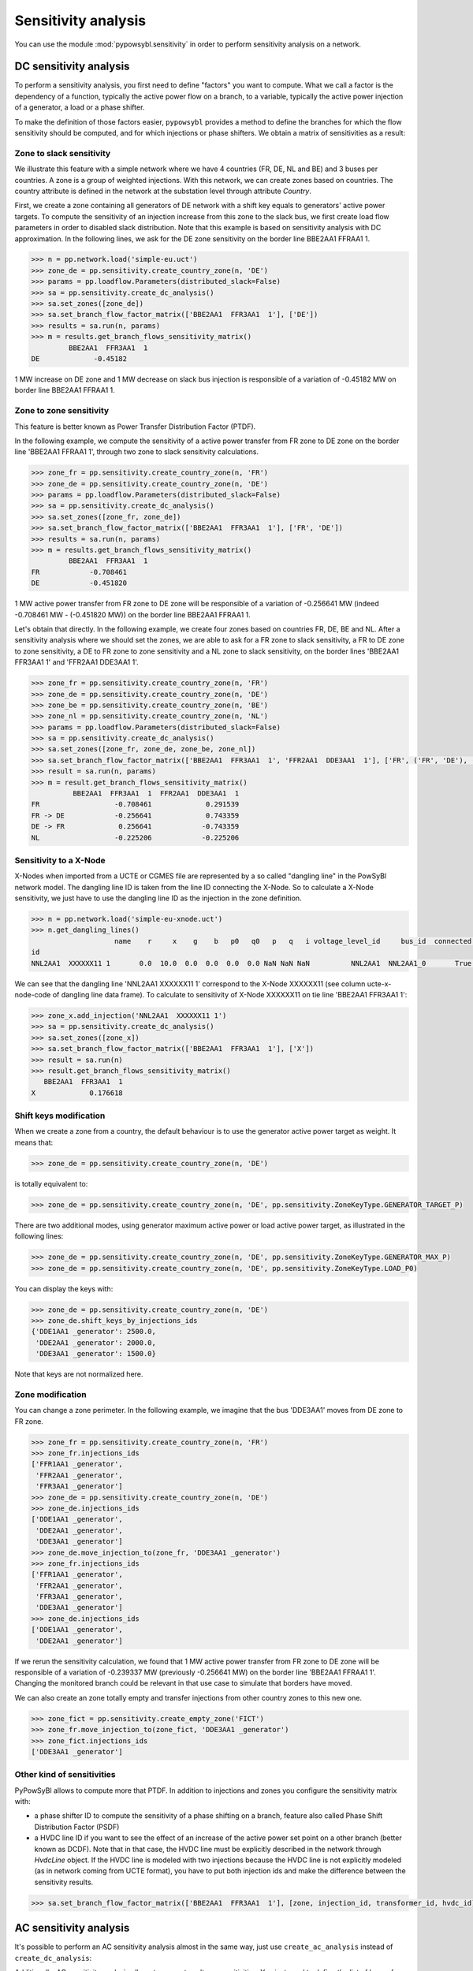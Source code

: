 Sensitivity analysis
====================

You can use the module :mod:`pypowsybl.sensitivity` in order to perform sensitivity analysis on a network.

DC sensitivity analysis
-----------------------

To perform a sensitivity analysis, you first need to define "factors" you want to compute.
What we call a factor is the dependency of a function, typically the active power flow on a branch, to
a variable, typically the active power injection of a generator, a load or a phase shifter.

To make the definition of those factors easier, ``pypowsybl`` provides a method to define the branches for
which the flow sensitivity should be computed, and for which injections or phase shifters. We obtain a matrix of sensitivities
as a result:

.. doctest::

    >>> import pypowsybl as pp
    >>> network = pp.network.create_eurostag_tutorial_example1_network()
    >>> analysis = pp.sensitivity.create_dc_analysis()
    >>> analysis.set_branch_flow_factor_matrix(branches_ids=['NHV1_NHV2_1', 'NHV1_NHV2_2'], variables_ids=['LOAD'])
    >>> result = analysis.run(network)
    >>> result.get_reference_flows()
                     NHV1_NHV2_1  NHV1_NHV2_2
    reference_flows        300.0        300.0
    >>> result.get_branch_flows_sensitivity_matrix()
          NHV1_NHV2_1  NHV1_NHV2_2
    LOAD         -0.5         -0.5

Zone to slack sensitivity
^^^^^^^^^^^^^^^^^^^^^^^^^

We illustrate this feature with a simple network where we have 4 countries (FR, DE, NL and BE) and 3 buses per countries. A zone is a group of weighted injections. With this network, we can create zones based on countries. The country attribute is defined in the network at the substation level through attribute `Country`.

First, we create a zone containing all generators of DE network with a shift key equals to generators' active power targets. To compute the sensitivity of an injection increase from this zone to the slack bus, we first create load flow parameters in order to disabled slack distribution. Note that this example is based on sensitivity analysis with DC approximation. In the following lines, we ask for the DE zone sensitivity on the border line BBE2AA1 FFRAA1 1.

.. code-block:: python

     >>> n = pp.network.load('simple-eu.uct')
     >>> zone_de = pp.sensitivity.create_country_zone(n, 'DE')
     >>> params = pp.loadflow.Parameters(distributed_slack=False)
     >>> sa = pp.sensitivity.create_dc_analysis()
     >>> sa.set_zones([zone_de])
     >>> sa.set_branch_flow_factor_matrix(['BBE2AA1  FFR3AA1  1'], ['DE'])
     >>> results = sa.run(n, params)
     >>> m = results.get_branch_flows_sensitivity_matrix()
              BBE2AA1  FFR3AA1  1
     DE             -0.45182


1 MW increase on DE zone and 1 MW decrease on slack bus injection is responsible of a variation of -0.45182 MW on border line BBE2AA1 FFRAA1 1.

Zone to zone sensitivity
^^^^^^^^^^^^^^^^^^^^^^^^

This feature is better known as Power Transfer Distribution Factor (PTDF).

In the following example, we compute the sensitivity of a active power transfer from FR zone to DE zone on the border line 'BBE2AA1 FFRAA1 1', through two zone to slack sensitivity calculations.

.. code-block:: python

     >>> zone_fr = pp.sensitivity.create_country_zone(n, 'FR')
     >>> zone_de = pp.sensitivity.create_country_zone(n, 'DE')
     >>> params = pp.loadflow.Parameters(distributed_slack=False)
     >>> sa = pp.sensitivity.create_dc_analysis()
     >>> sa.set_zones([zone_fr, zone_de])
     >>> sa.set_branch_flow_factor_matrix(['BBE2AA1  FFR3AA1  1'], ['FR', 'DE'])
     >>> results = sa.run(n, params)
     >>> m = results.get_branch_flows_sensitivity_matrix()
              BBE2AA1  FFR3AA1  1
     FR            -0.708461
     DE            -0.451820

1 MW active power transfer from FR zone to DE zone will be responsible of a variation of -0.256641 MW (indeed -0.708461 MW - (-0.451820 MW)) on the border line BBE2AA1 FFRAA1 1.

Let's obtain that directly. In the following example, we create four zones based on countries FR, DE, BE and NL. After a sensitivity analysis where we should set the zones, we are able to ask for a FR zone to slack sensitivity, a FR to DE zone to zone sensitivity, a DE to FR zone to zone sensitivity and a NL zone to slack sensitivity, on the border lines 'BBE2AA1  FFR3AA1  1' and 'FFR2AA1  DDE3AA1  1'.

.. code-block:: python

     >>> zone_fr = pp.sensitivity.create_country_zone(n, 'FR')
     >>> zone_de = pp.sensitivity.create_country_zone(n, 'DE')
     >>> zone_be = pp.sensitivity.create_country_zone(n, 'BE')
     >>> zone_nl = pp.sensitivity.create_country_zone(n, 'NL')
     >>> params = pp.loadflow.Parameters(distributed_slack=False)
     >>> sa = pp.sensitivity.create_dc_analysis()
     >>> sa.set_zones([zone_fr, zone_de, zone_be, zone_nl])
     >>> sa.set_branch_flow_factor_matrix(['BBE2AA1  FFR3AA1  1', 'FFR2AA1  DDE3AA1  1'], ['FR', ('FR', 'DE'), ('DE', 'FR'), 'NL'])
     >>> result = sa.run(n, params)
     >>> m = result.get_branch_flows_sensitivity_matrix()
               BBE2AA1  FFR3AA1  1  FFR2AA1  DDE3AA1  1
     FR                  -0.708461             0.291539
     FR -> DE            -0.256641             0.743359
     DE -> FR             0.256641            -0.743359
     NL                  -0.225206            -0.225206

Sensitivity to a X-Node
^^^^^^^^^^^^^^^^^^^^^^^^
X-Nodes when imported from a UCTE or CGMES file are represented by a so called "dangling line" in the PowSyBl network model.
The dangling line ID is taken from the line ID connecting the X-Node. So to calculate a X-Node sensitivity, we just have to
use the dangling line ID as the injection in the zone definition.

.. code-block:: python

        >>> n = pp.network.load('simple-eu-xnode.uct')
        >>> n.get_dangling_lines()
                            name    r     x    g    b   p0   q0   p   q   i voltage_level_id     bus_id  connected ucte-x-node-code isCoupler status_XNode geographicalName
        id
        NNL2AA1  XXXXXX11 1       0.0  10.0  0.0  0.0  0.0  0.0 NaN NaN NaN          NNL2AA1  NNL2AA1_0       True         XXXXXX11     false   EQUIVALENT         >>> zone_x = pp.sensitivity.create_empty_zone("X")

We can see that the dangling line 'NNL2AA1  XXXXXX11 1' correspond to the X-Node XXXXXX11 (see column ucte-x-node-code of dangling line data frame).
To calculate to sensitivity of X-Node XXXXXX11 on tie line 'BBE2AA1  FFR3AA1  1':

.. code-block:: python

        >>> zone_x.add_injection('NNL2AA1  XXXXXX11 1')
        >>> sa = pp.sensitivity.create_dc_analysis()
        >>> sa.set_zones([zone_x])
        >>> sa.set_branch_flow_factor_matrix(['BBE2AA1  FFR3AA1  1'], ['X'])
        >>> result = sa.run(n)
        >>> result.get_branch_flows_sensitivity_matrix()
           BBE2AA1  FFR3AA1  1
        X             0.176618

Shift keys modification
^^^^^^^^^^^^^^^^^^^^^^^

When we create a zone from a country, the default behaviour is to use the generator active power target as weight. It means that:

.. code-block:: python

     >>> zone_de = pp.sensitivity.create_country_zone(n, 'DE')

is totally equivalent to:

.. code-block:: python

     >>> zone_de = pp.sensitivity.create_country_zone(n, 'DE', pp.sensitivity.ZoneKeyType.GENERATOR_TARGET_P)

There are two additional modes, using generator maximum active power or load active power target, as illustrated in the following lines:

.. code-block:: python

     >>> zone_de = pp.sensitivity.create_country_zone(n, 'DE', pp.sensitivity.ZoneKeyType.GENERATOR_MAX_P)
     >>> zone_de = pp.sensitivity.create_country_zone(n, 'DE', pp.sensitivity.ZoneKeyType.LOAD_P0)

You can display the keys with:

.. code-block:: python

     >>> zone_de = pp.sensitivity.create_country_zone(n, 'DE')
     >>> zone_de.shift_keys_by_injections_ids
     {'DDE1AA1 _generator': 2500.0,
      'DDE2AA1 _generator': 2000.0,
      'DDE3AA1 _generator': 1500.0}

Note that keys are not normalized here.

Zone modification
^^^^^^^^^^^^^^^^^

You can change a zone perimeter. In the following example, we imagine that the bus 'DDE3AA1' moves from DE zone to FR zone.

.. code-block:: python

     >>> zone_fr = pp.sensitivity.create_country_zone(n, 'FR')
     >>> zone_fr.injections_ids
     ['FFR1AA1 _generator',
      'FFR2AA1 _generator',
      'FFR3AA1 _generator']
     >>> zone_de = pp.sensitivity.create_country_zone(n, 'DE')
     >>> zone_de.injections_ids
     ['DDE1AA1 _generator',
      'DDE2AA1 _generator',
      'DDE3AA1 _generator']
     >>> zone_de.move_injection_to(zone_fr, 'DDE3AA1 _generator')
     >>> zone_fr.injections_ids
     ['FFR1AA1 _generator',
      'FFR2AA1 _generator',
      'FFR3AA1 _generator',
      'DDE3AA1 _generator']
     >>> zone_de.injections_ids
     ['DDE1AA1 _generator',
      'DDE2AA1 _generator']

If we rerun the sensitivity calculation, we found that 1 MW active power transfer from FR zone to DE zone will be responsible of a variation of -0.239337 MW (previously -0.256641 MW) on the border line 'BBE2AA1 FFRAA1 1'. Changing the monitored branch could be relevant in that use case to simulate that borders have moved.

We can also create an zone totally empty and transfer injections from other country zones to this new one.

.. code-block:: python

     >>> zone_fict = pp.sensitivity.create_empty_zone('FICT')
     >>> zone_fr.move_injection_to(zone_fict, 'DDE3AA1 _generator')
     >>> zone_fict.injections_ids
     ['DDE3AA1 _generator']

Other kind of sensitivities
^^^^^^^^^^^^^^^^^^^^^^^^^^^

PyPowSyBl allows to compute more that PTDF. In addition to injections and zones you configure the sensitivity matrix with:

- a phase shifter ID to compute the sensitivity of a phase shifting on a branch, feature also called Phase Shift Distribution Factor (PSDF)
- a HVDC line ID if you want to see the effect of an increase of the active power set point on a other branch (better known as DCDF). Note that in that case, the HVDC line must be explicitly described in the network through `HvdcLine` object. If the HVDC line is modeled with two injections because the HVDC line is not explicitly modeled (as in network coming from UCTE format), you have to put both injection ids and make the difference between the sensitivity results.

.. code-block:: python

     >>> sa.set_branch_flow_factor_matrix(['BBE2AA1  FFR3AA1  1'], [zone, injection_id, transformer_id, hvdc_id])

AC sensitivity analysis
-----------------------

It's possible to perform an AC sensitivity analysis almost in the same way, just use ``create_ac_analysis`` instead of
``create_dc_analysis``:

.. doctest::

    >>> analysis = pp.sensitivity.create_ac_analysis()

Additionally, AC sensitivity analysis allows to compute voltage sensitivities. You just need to define
the list of buses for which you want to compute the sensitivity, and a list of regulating equipments
(generators, transformers, etc.):

.. doctest::

    >>> analysis = pp.sensitivity.create_ac_analysis()
    >>> analysis.set_bus_voltage_factor_matrix(bus_ids=['VLHV1_0', 'VLLOAD_0'], target_voltage_ids=['GEN'])
    >>> result = analysis.run(network)
    >>> result.get_bus_voltages_sensitivity_matrix()
           VLHV1_0  VLLOAD_0
    GEN  17.629602   7.89637

Post-contingency analysis
-------------------------

In previous paragraphs, sensitivities were only computed on pre-contingency situation. Additionally, you can compute sensitivities on post-contingency situations, by adding contingency definitions to your analysis:

.. doctest::

    >>> analysis = pp.sensitivity.create_dc_analysis()
    >>> analysis.set_branch_flow_factor_matrix(branches_ids=['NHV1_NHV2_1', 'NHV1_NHV2_2'], variables_ids=['LOAD'])
    >>> analysis.add_single_element_contingency('NHV1_NHV2_1')
    >>> result = analysis.run(network)
    >>> result.get_reference_flows('NHV1_NHV2_1')
                     NHV1_NHV2_1  NHV1_NHV2_2
    reference_flows          0.0        600.0
    >>> result.get_branch_flows_sensitivity_matrix('NHV1_NHV2_1')
          NHV1_NHV2_1  NHV1_NHV2_2
    LOAD          0.0         -1.0
